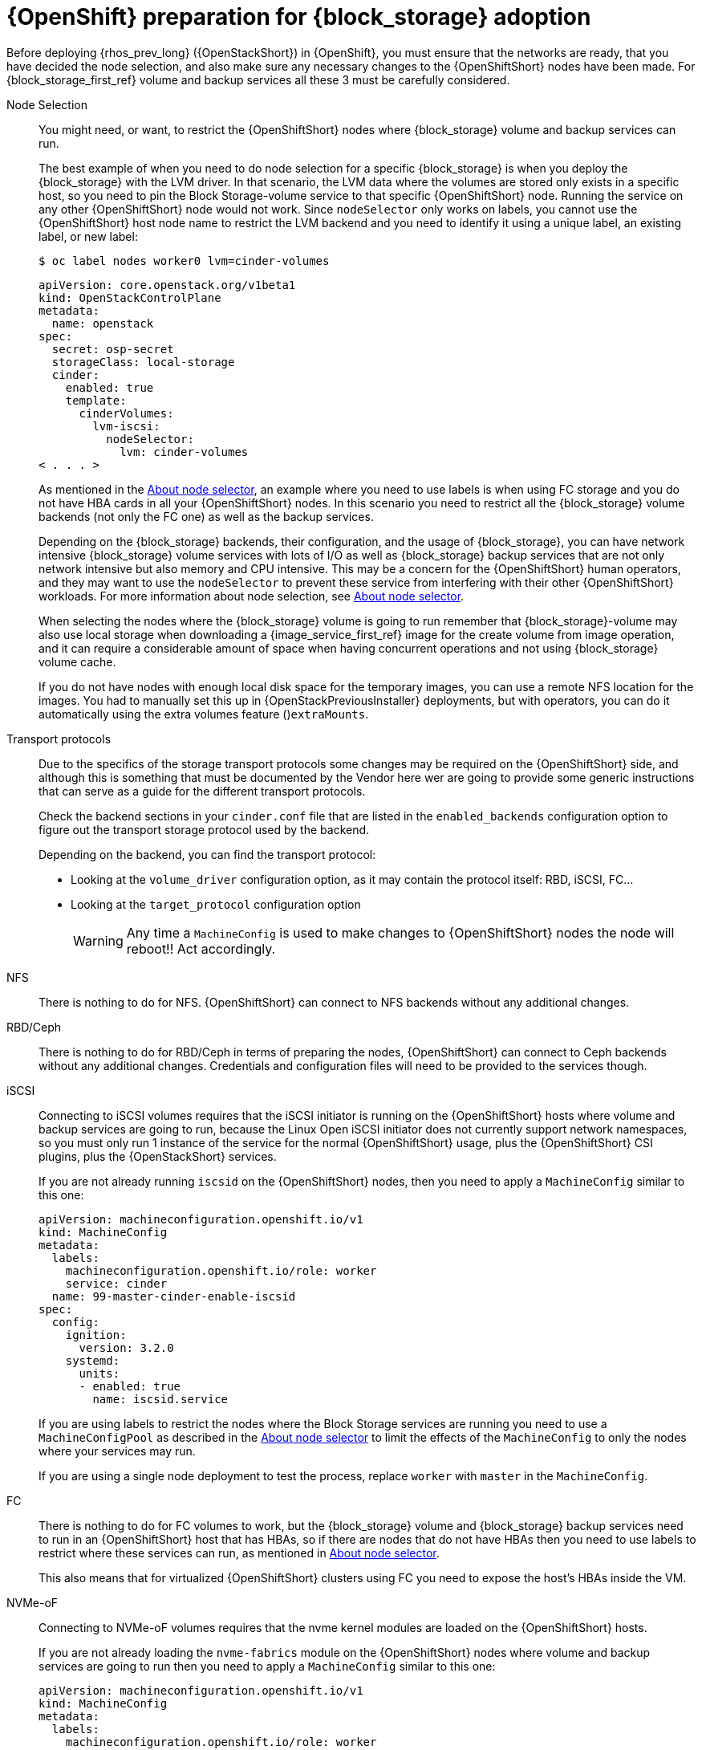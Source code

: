 [id="openshift-preparation-for-block-storage-adoption_{context}"]

= {OpenShift} preparation for {block_storage} adoption

Before deploying {rhos_prev_long} ({OpenStackShort}) in {OpenShift}, you must ensure that the networks are ready, that you have decided the node selection, and also make sure any necessary changes to the {OpenShiftShort} nodes have been made. For {block_storage_first_ref} volume and backup services all these 3 must be carefully considered.

Node Selection::
You might need, or want, to restrict the {OpenShiftShort} nodes where {block_storage} volume and
backup services can run.
+
The best example of when you need to do node selection for a specific {block_storage} is when you deploy the {block_storage} with the LVM driver. In that scenario, the
LVM data where the volumes are stored only exists in a specific host, so you
need to pin the Block Storage-volume service to that specific {OpenShiftShort} node. Running
the service on any other {OpenShiftShort} node would not work.  Since `nodeSelector`
only works on labels, you cannot use the {OpenShiftShort} host node name to restrict
the LVM backend and you need to identify it using a unique label, an existing label, or new label:
+
----
$ oc label nodes worker0 lvm=cinder-volumes
----
+
[source,yaml]
----
apiVersion: core.openstack.org/v1beta1
kind: OpenStackControlPlane
metadata:
  name: openstack
spec:
  secret: osp-secret
  storageClass: local-storage
  cinder:
    enabled: true
    template:
      cinderVolumes:
        lvm-iscsi:
          nodeSelector:
            lvm: cinder-volumes
< . . . >
----
+
As mentioned in the xref:about-node-selector_planning[About node selector], an example where you need to use labels is when using FC storage and you do not have HBA cards in all your {OpenShiftShort} nodes. In this scenario you need to restrict all the {block_storage} volume backends (not only the FC one) as well as the backup services.
+
Depending on the {block_storage} backends, their configuration, and the usage of {block_storage},
you can have network intensive {block_storage} volume services with lots of I/O as well as
{block_storage} backup services that are not only network intensive but also memory and
CPU intensive. This may be a concern for the {OpenShiftShort} human operators, and
they may want to use the `nodeSelector` to prevent these service from
interfering with their other {OpenShiftShort} workloads. For more information about node selection, see xref:about-node-selector_planning[About node selector].
+
When selecting the nodes where the {block_storage} volume is going to run remember that {block_storage}-volume may also use local storage when downloading a {image_service_first_ref} image for the create volume from image operation, and it can require a considerable
amount of space when having concurrent operations and not using {block_storage} volume
cache.
+
If you do not have nodes with enough local disk space for the temporary images, you can use a remote NFS location for the images. You had to manually set this up in {OpenStackPreviousInstaller} deployments, but with operators, you can do it
automatically using the extra volumes feature ()`extraMounts`.

Transport protocols::
Due to the specifics of the storage transport protocols some changes may be
required on the {OpenShiftShort} side, and although this is something that must be
documented by the Vendor here wer are going to provide some generic
instructions that can serve as a guide for the different transport protocols.
+
Check the backend sections in your `cinder.conf` file that are listed in the
`enabled_backends` configuration option to figure out the transport storage
protocol used by the backend.
+
Depending on the backend, you can find the transport protocol:
+
* Looking at the `volume_driver` configuration option, as it may contain the
protocol itself: RBD, iSCSI, FC...
* Looking at the `target_protocol` configuration option
+
WARNING: Any time a `MachineConfig` is used to make changes to {OpenShiftShort}
nodes the node will reboot!!  Act accordingly.

NFS::
There is nothing to do for NFS. {OpenShiftShort} can connect to NFS backends without
any additional changes.

RBD/Ceph::
There is nothing to do for RBD/Ceph in terms of preparing the nodes, {OpenShiftShort}
can connect to Ceph backends without any additional changes. Credentials and
configuration files will need to be provided to the services though.

iSCSI::
Connecting to iSCSI volumes requires that the iSCSI initiator is running on the
{OpenShiftShort} hosts where volume and backup services are going to run, because
the Linux Open iSCSI initiator does not currently support network namespaces, so
you must only run 1 instance of the service for the normal {OpenShiftShort} usage, plus
the {OpenShiftShort} CSI plugins, plus the {OpenStackShort} services.
+
If you are not already running `iscsid` on the {OpenShiftShort} nodes, then you need
to apply a `MachineConfig` similar to this one:
+
[source,yaml]
----
apiVersion: machineconfiguration.openshift.io/v1
kind: MachineConfig
metadata:
  labels:
    machineconfiguration.openshift.io/role: worker
    service: cinder
  name: 99-master-cinder-enable-iscsid
spec:
  config:
    ignition:
      version: 3.2.0
    systemd:
      units:
      - enabled: true
        name: iscsid.service
----
+
If you are using labels to restrict the nodes where the Block Storage services are running you need to use a `MachineConfigPool` as described in
the xref:about-node-selector_planning[About node selector] to limit the effects of the
`MachineConfig` to only the nodes where your services may run.
+
If you are using a single node deployment to test the process, replace `worker` with `master` in the `MachineConfig`.

//For production deployments using iSCSI volumes, we always recommend setting up
//multipathing, please look at the <<multipathing,multipathing section>> to see
//how to configure it. kgilliga: Commented out because multipathing module doesn't exist yet. Update with xref for beta.

//*TODO:* Add, or at least mention, the Nova eDPM side for iSCSI.

FC::
There is nothing to do for FC volumes to work, but the {block_storage} volume and {block_storage} backup services need to run in an {OpenShiftShort} host that has HBAs, so if there
are nodes that do not have HBAs then you need to use labels to restrict where
these services can run, as mentioned in xref:about-node-selector_planning[About node selector].
+
This also means that for virtualized {OpenShiftShort} clusters using FC you need to
expose the host's HBAs inside the VM.

//For production deployments using FC volumes we always recommend setting up
//multipathing, please look at the <<multipathing,multipathing section>> to see
//how to configure it. kgilliga: Commented out because multipathing module doesn't exist yet. Update with xref for beta.

NVMe-oF::
Connecting to NVMe-oF volumes requires that the nvme kernel modules are loaded
on the {OpenShiftShort} hosts.
+
If you are not already loading the `nvme-fabrics` module on the {OpenShiftShort} nodes
where volume and backup services are going to run then you need to apply a
`MachineConfig` similar to this one:
+
----
apiVersion: machineconfiguration.openshift.io/v1
kind: MachineConfig
metadata:
  labels:
    machineconfiguration.openshift.io/role: worker
    service: cinder
  name: 99-master-cinder-load-nvme-fabrics
spec:
  config:
    ignition:
      version: 3.2.0
    storage:
      files:
        - path: /etc/modules-load.d/nvme_fabrics.conf
          overwrite: false
          # Mode must be decimal, this is 0644
          mode: 420
          user:
            name: root
          group:
            name: root
          contents:
            # Source can be a http, https, tftp, s3, gs, or data as defined in rfc2397.
            # This is the rfc2397 text/plain string format
            source: data:,nvme-fabrics
----
+
If you are using labels to restrict the nodes where Block Storage
services are running, you need to use a `MachineConfigPool` as described in
the xref:about-node-selector_planning[About node selector] to limit the effects of the
`MachineConfig` to only the nodes where your services may run.
+
If you are using a single node deployment to test the process,replace `worker` with `master` in the `MachineConfig`.
+
You are only loading the `nvme-fabrics` module because it takes care of loading
the transport specific modules (tcp, rdma, fc) as needed.
+
ifeval::["{build}" != "downstream"]
For production deployments using NVMe-oF volumes it is recommended that you use
multipathing. For NVMe-oF volumes {OpenStackShort} uses native multipathing, called
https://nvmexpress.org/faq-items/what-is-ana-nvme-multipathing/[ANA].
endif::[]
ifeval::["{build}" != "upstream"]
For production deployments using NVMe-oF volumes it is recommended that you use
multipathing. For NVMe-oF volumes {OpenStackShort} uses native multipathing, called ANA.
endif::[]
+
Once the {OpenShiftShort} nodes have rebooted and are loading the `nvme-fabrics` module
you can confirm that the Operating System is configured and supports ANA by
checking on the host:
+
----
cat /sys/module/nvme_core/parameters/multipath
----
+
IMPORTANT: ANA does not use the Linux Multipathing Device Mapper, but the
current {OpenStackShort} code requires `multipathd` on Compute nodes to be running for {compute_service_first_ref} to be able to use multipathing.

//*TODO:* Add, or at least mention, the Nova eDPM side for NVMe-oF.

Multipathing::
For iSCSI and FC protocols, using multipathing is recommended, which
has 4 parts:

* Prepare the {OpenShiftShort} hosts
* Configure the Block Storage services
* Prepare the {compute_service} computes
* Configure the {compute_service} service
+
To prepare the {OpenShiftShort} hosts, you need to ensure that the Linux Multipath
Device Mapper is configured and running on the {OpenShiftShort} hosts, and you do
that using `MachineConfig` like this one:
+
[source,yaml]
----
# Includes the /etc/multipathd.conf contents and the systemd unit changes
apiVersion: machineconfiguration.openshift.io/v1
kind: MachineConfig
metadata:
  labels:
    machineconfiguration.openshift.io/role: worker
    service: cinder
  name: 99-master-cinder-enable-multipathd
spec:
  config:
    ignition:
      version: 3.2.0
    storage:
      files:
        - path: /etc/multipath.conf
          overwrite: false
          # Mode must be decimal, this is 0600
          mode: 384
          user:
            name: root
          group:
            name: root
          contents:
            # Source can be a http, https, tftp, s3, gs, or data as defined in rfc2397.
            # This is the rfc2397 text/plain string format
            source: data:,defaults%20%7B%0A%20%20user_friendly_names%20no%0A%20%20recheck_wwid%20yes%0A%20%20skip_kpartx%20yes%0A%20%20find_multipaths%20yes%0A%7D%0A%0Ablacklist%20%7B%0A%7D
    systemd:
      units:
      - enabled: true
        name: multipathd.service
----
+
If you are using labels to restrict the nodes where Block Storage
services are running you need to use a `MachineConfigPool` as described in
the xref:about-node-selector_planning[About node selector] to limit the effects of the
`MachineConfig` to only the nodes where your services may run.
+
If you are using a single node deployment to test the process, replace `worker` with `master` in the `MachineConfig`.
+
To configure the Block Storage services to use multipathing, enable the
`use_multipath_for_image_xfer` configuration option in all the backend sections
and in the `[DEFAULT]` section for the backup service. This is the default in control plane deployments. Multipathing works as long as the service is running on the {OpenShiftShort} host. Do not override this option by setting `use_multipath_for_image_xfer = false`.

//*TODO:* Add, or at least mention, the Nova eDPM side for Multipathing once
//it's implemented.
